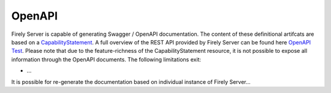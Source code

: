 .. _openapi:

OpenAPI
=======

Firely Server is capable of generating Swagger / OpenAPI documentation. The content of these definitional artifcats are based on a `CapabilityStatement <http://hl7.org/fhir/capabilitystatement.html>`_.
A full overview of the REST API provided by Firely Server can be found here `OpenAPI Test <../_static/html/test.html>`_. Please note that due to the feature-richness of the CapabilityStatement resource, it is not possible to expose all information through the OpenAPI documents.
The following limitations exit:

* ...

It is possible for re-generate the documentation based on individual instance of Firely Server...
